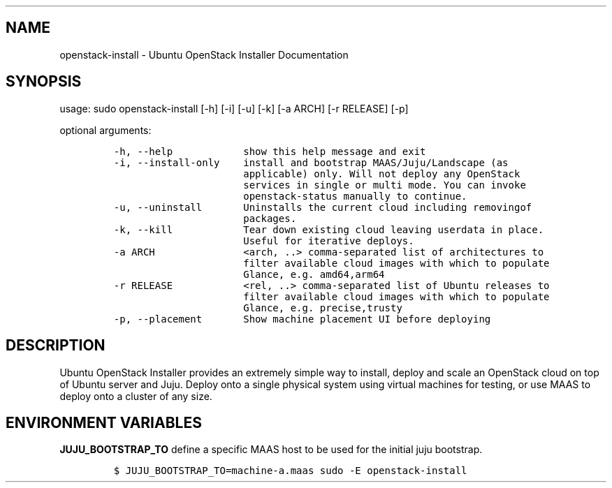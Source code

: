 .TH "" "" "" "" ""
.SH NAME
.PP
openstack\-install \- Ubuntu OpenStack Installer Documentation
.SH SYNOPSIS
.PP
usage: sudo openstack\-install [\-h] [\-i] [\-u] [\-k] [\-a ARCH] [\-r
RELEASE] [\-p]
.PP
optional arguments:
.IP
.nf
\f[C]
\-h,\ \-\-help\ \ \ \ \ \ \ \ \ \ \ \ show\ this\ help\ message\ and\ exit
\-i,\ \-\-install\-only\ \ \ \ install\ and\ bootstrap\ MAAS/Juju/Landscape\ (as
\ \ \ \ \ \ \ \ \ \ \ \ \ \ \ \ \ \ \ \ \ \ applicable)\ only.\ Will\ not\ deploy\ any\ OpenStack
\ \ \ \ \ \ \ \ \ \ \ \ \ \ \ \ \ \ \ \ \ \ services\ in\ single\ or\ multi\ mode.\ You\ can\ invoke
\ \ \ \ \ \ \ \ \ \ \ \ \ \ \ \ \ \ \ \ \ \ openstack\-status\ manually\ to\ continue.
\-u,\ \-\-uninstall\ \ \ \ \ \ \ Uninstalls\ the\ current\ cloud\ including\ removingof
\ \ \ \ \ \ \ \ \ \ \ \ \ \ \ \ \ \ \ \ \ \ packages.
\-k,\ \-\-kill\ \ \ \ \ \ \ \ \ \ \ \ Tear\ down\ existing\ cloud\ leaving\ userdata\ in\ place.
\ \ \ \ \ \ \ \ \ \ \ \ \ \ \ \ \ \ \ \ \ \ Useful\ for\ iterative\ deploys.
\-a\ ARCH\ \ \ \ \ \ \ \ \ \ \ \ \ \ \ <arch,\ ..>\ comma\-separated\ list\ of\ architectures\ to
\ \ \ \ \ \ \ \ \ \ \ \ \ \ \ \ \ \ \ \ \ \ filter\ available\ cloud\ images\ with\ which\ to\ populate
\ \ \ \ \ \ \ \ \ \ \ \ \ \ \ \ \ \ \ \ \ \ Glance,\ e.g.\ amd64,arm64
\-r\ RELEASE\ \ \ \ \ \ \ \ \ \ \ \ <rel,\ ..>\ comma\-separated\ list\ of\ Ubuntu\ releases\ to
\ \ \ \ \ \ \ \ \ \ \ \ \ \ \ \ \ \ \ \ \ \ filter\ available\ cloud\ images\ with\ which\ to\ populate
\ \ \ \ \ \ \ \ \ \ \ \ \ \ \ \ \ \ \ \ \ \ Glance,\ e.g.\ precise,trusty
\-p,\ \-\-placement\ \ \ \ \ \ \ Show\ machine\ placement\ UI\ before\ deploying
\f[]
.fi
.SH DESCRIPTION
.PP
Ubuntu OpenStack Installer provides an extremely simple way to install,
deploy and scale an OpenStack cloud on top of Ubuntu server and Juju.
Deploy onto a single physical system using virtual machines for testing,
or use MAAS to deploy onto a cluster of any size.
.SH ENVIRONMENT VARIABLES
.PP
\f[B]JUJU_BOOTSTRAP_TO\f[] define a specific MAAS host to be used for
the initial juju bootstrap.
.IP
.nf
\f[C]
$\ JUJU_BOOTSTRAP_TO=machine\-a.maas\ sudo\ \-E\ openstack\-install
\f[]
.fi
